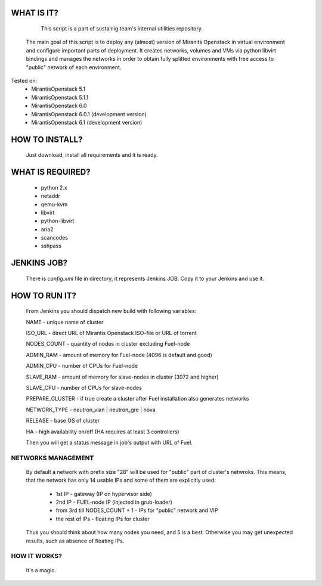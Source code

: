 WHAT IS IT?
===========

    This script is a part of sustainig team's internal utilities repository.
 The main goal of this script is to deploy any (almost) version of Miranits
 Openstack in virtual environment and configure important parts of deployment.
 It creates networks, volumes and VMs via python libvirt bindings and manages
 the networks in order to obtain fully splitted environments with free access
 to "public" network of each environment.

Tested on:
    * MirantisOpenstack 5.1
    * MirantisOpenstack 5.1.1
    * MirantisOpenstack 6.0
    * MirantisOpenstack 6.0.1 (development version)
    * MirantisOpenstack 6.1 (development version)

HOW TO INSTALL?
===============

 Just download, install all requirements and it is ready.

WHAT IS REQUIRED?
================

    * python 2.x
    * netaddr
    * qemu-kvm
    * libvirt
    * python-libvirt
    * aria2
    * scancodes
    * sshpass

JENKINS JOB?
============

 There is `config.xml` file in directory, it represents Jenkins JOB.
 Copy it to your Jenkins and use it.

HOW TO RUN IT?
==============

 From Jenkins you should dispatch new build with following variables:

 NAME - unique name of cluster
 
 ISO_URL - direct URL of Mirantis Openstack ISO-file or URL of torrent
 
 NODES_COUNT - quantity of nodes in cluster excluding Fuel-node
 
 ADMIN_RAM - amount of memory for Fuel-node (4096 is default and good)
 
 ADMIN_CPU - number of CPUs for Fuel-node
 
 SLAVE_RAM - amount of memory for slave-nodes in cluster (3072 and higher)
 
 SLAVE_CPU - number of CPUs for slave-nodes
 
 PREPARE_CLUSTER - if true create a cluster after Fuel installation also generates networks
 
 NETWORK_TYPE - neutron_vlan | neutron_gre | nova
 
 RELEASE - base OS of cluster
 
 HA - high availability on/off (HA requires at least 3 controllers)

 Then you will get a status message in job's output with URL of Fuel.

NETWORKS MANAGEMENT
___________________

    By default a network with prefix size "28" will be used for "public" part
    of cluster's netwroks. This means, that the network has only 14 usable IPs
    and some of them are explicitly used:
        * 1st IP - gateway (IP on hypervisor side)
        * 2nd IP - FUEL-node IP (injected in grub-loader)
        * from 3rd till NODES_COUNT + 1 - IPs for "public" network and VIP
        * the rest of IPs - floating IPs for cluster
    Thus you should think about how many nodes you need, and 5 is a best.
    Otherwise you may get unexpected results, such as absence of floating IPs.

HOW IT WORKS?
_____________

    It's a magic.

